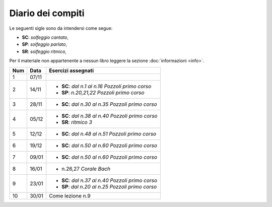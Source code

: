 Diario dei compiti
==================

Le seguenti sigle sono da intendersi come segue:

* **SC**: *solfeggio cantato*,
* **SP**: *solfeggio parlato*,
* **SR**: *solfeggio ritmico*,

Per il materiale non appartenente a nessun libro leggere la sezione :doc:`informazioni <info>`.

.. table:: 

    +-----+-------+----------------------------------------------------+
    | Num | Data  |                 Esercizi assegnati                 |
    +=====+=======+====================================================+
    | 1   | 07/11 |                                                    |
    +-----+-------+----------------------------------------------------+
    | 2   | 14/11 | * **SC**: *dal n.1 al n.16* `Pozzoli primo corso`  |
    |     |       | * **SP**: *n.20,21,22* `Pozzoli primo corso`       |
    +-----+-------+----------------------------------------------------+
    | 3   | 28/11 | * **SC**: *dal n.30 al n.35* `Pozzoli primo corso` |
    +-----+-------+----------------------------------------------------+
    | 4   | 05/12 | * **SC**: *dal n.38 al n.40* `Pozzoli primo corso` |
    |     |       | * **SR**: *ritmico 3*                              |
    +-----+-------+----------------------------------------------------+
    | 5   | 12/12 | * **SC**: *dal n.48 al n.51* `Pozzoli primo corso` |
    +-----+-------+----------------------------------------------------+
    | 6   | 19/12 | * **SC**: *dal n.50 al n.60* `Pozzoli primo corso` |
    +-----+-------+----------------------------------------------------+
    | 7   | 09/01 | * **SC**: *dal n.50 al n.60* `Pozzoli primo corso` |
    +-----+-------+----------------------------------------------------+
    | 8   | 16/01 | * n.26,27 `Corale Bach`                            |
    +-----+-------+----------------------------------------------------+
    | 9   | 23/01 | * **SC**: *dal n.37 al n.40* `Pozzoli primo corso` |
    |     |       | * **SP**: *dal n.20 al n.25* `Pozzoli primo corso` |
    +-----+-------+----------------------------------------------------+
    | 10  | 30/01 | Come lezione n.9                                   |
    +-----+-------+----------------------------------------------------+